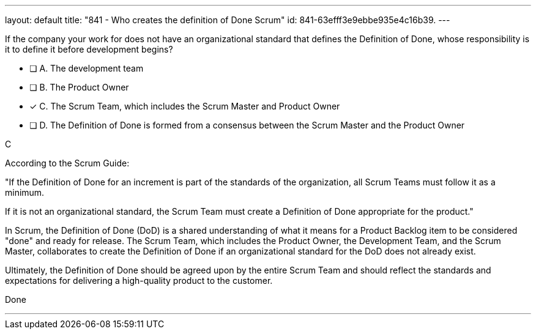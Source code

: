 ---
layout: default 
title: "841 - Who creates the definition of Done Scrum"
id: 841-63efff3e9ebbe935e4c16b39.
---


[#question]


****

[#query]
--
If the company your work for does not have an organizational standard that defines the Definition of Done, whose responsibility is it to define it before development begins?
--

[#list]
--
* [ ] A. The development team
* [ ] B. The Product Owner
* [*] C. The Scrum Team, which includes the Scrum Master and Product Owner
* [ ] D. The Definition of Done is formed from a consensus between the Scrum Master and the Product Owner

--
****

[#answer]
C

[#explanation]
--
According to the Scrum Guide:

"If the Definition of Done for an increment is part of the standards of the organization, all Scrum Teams must follow it as a minimum. 

If it is not an organizational standard, the Scrum Team must create a Definition of Done appropriate for the product."

In Scrum, the Definition of Done (DoD) is a shared understanding of what it means for a Product Backlog item to be considered "done" and ready for release. The Scrum Team, which includes the Product Owner, the Development Team, and the Scrum Master, collaborates to create the Definition of Done if an organizational standard for the DoD does not already exist.


Ultimately, the Definition of Done should be agreed upon by the entire Scrum Team and should reflect the standards and expectations for delivering a high-quality product to the customer.

--

[#ka]
Done

'''


